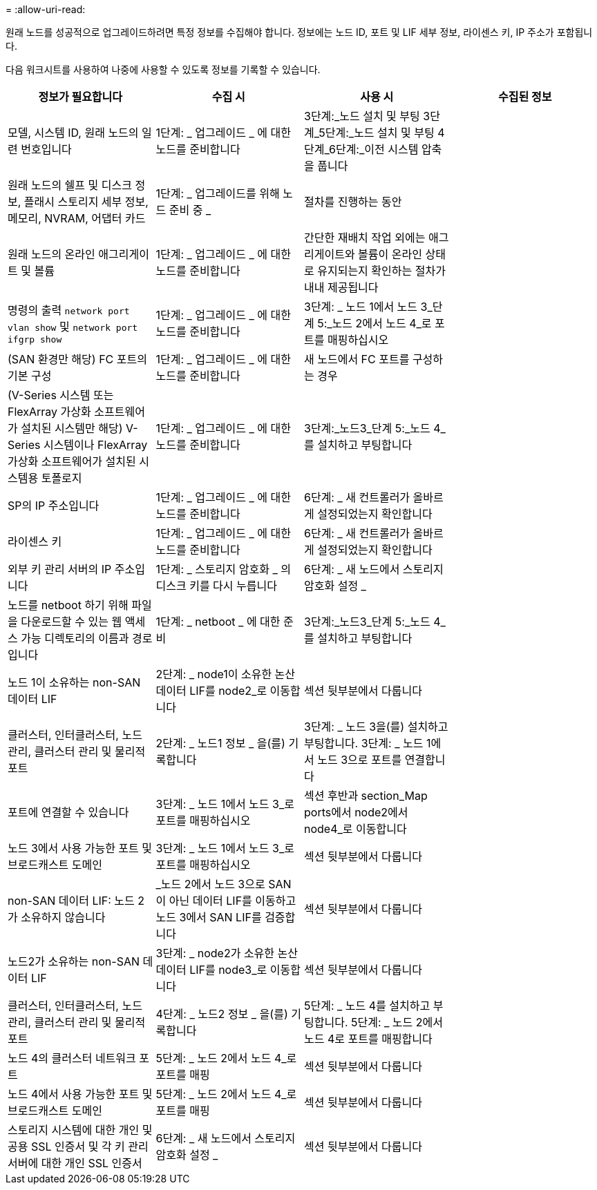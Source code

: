 = 
:allow-uri-read: 


원래 노드를 성공적으로 업그레이드하려면 특정 정보를 수집해야 합니다. 정보에는 노드 ID, 포트 및 LIF 세부 정보, 라이센스 키, IP 주소가 포함됩니다.

다음 워크시트를 사용하여 나중에 사용할 수 있도록 정보를 기록할 수 있습니다.

|===
| 정보가 필요합니다 | 수집 시 | 사용 시 | 수집된 정보 


| 모델, 시스템 ID, 원래 노드의 일련 번호입니다 | 1단계: _ 업그레이드 _ 에 대한 노드를 준비합니다 | 3단계:_노드 설치 및 부팅 3단계_5단계:_노드 설치 및 부팅 4단계_6단계:_이전 시스템 압축을 풉니다 |  


| 원래 노드의 쉘프 및 디스크 정보, 플래시 스토리지 세부 정보, 메모리, NVRAM, 어댑터 카드 | 1단계: _ 업그레이드를 위해 노드 준비 중 _ | 절차를 진행하는 동안 |  


| 원래 노드의 온라인 애그리게이트 및 볼륨 | 1단계: _ 업그레이드 _ 에 대한 노드를 준비합니다 | 간단한 재배치 작업 외에는 애그리게이트와 볼륨이 온라인 상태로 유지되는지 확인하는 절차가 내내 제공됩니다 |  


| 명령의 출력 `network port vlan show` 및 `network port ifgrp show` | 1단계: _ 업그레이드 _ 에 대한 노드를 준비합니다 | 3단계: _ 노드 1에서 노드 3_단계 5:_노드 2에서 노드 4_로 포트를 매핑하십시오 |  


| (SAN 환경만 해당) FC 포트의 기본 구성 | 1단계: _ 업그레이드 _ 에 대한 노드를 준비합니다 | 새 노드에서 FC 포트를 구성하는 경우 |  


| (V-Series 시스템 또는 FlexArray 가상화 소프트웨어가 설치된 시스템만 해당) V-Series 시스템이나 FlexArray 가상화 소프트웨어가 설치된 시스템용 토폴로지 | 1단계: _ 업그레이드 _ 에 대한 노드를 준비합니다 | 3단계:_노드3_단계 5:_노드 4_를 설치하고 부팅합니다 |  


| SP의 IP 주소입니다 | 1단계: _ 업그레이드 _ 에 대한 노드를 준비합니다 | 6단계: _ 새 컨트롤러가 올바르게 설정되었는지 확인합니다 |  


| 라이센스 키 | 1단계: _ 업그레이드 _ 에 대한 노드를 준비합니다 | 6단계: _ 새 컨트롤러가 올바르게 설정되었는지 확인합니다 |  


| 외부 키 관리 서버의 IP 주소입니다 | 1단계: _ 스토리지 암호화 _ 의 디스크 키를 다시 누릅니다 | 6단계: _ 새 노드에서 스토리지 암호화 설정 _ |  


| 노드를 netboot 하기 위해 파일을 다운로드할 수 있는 웹 액세스 가능 디렉토리의 이름과 경로입니다 | 1단계: _ netboot _ 에 대한 준비 | 3단계:_노드3_단계 5:_노드 4_를 설치하고 부팅합니다 |  


| 노드 1이 소유하는 non-SAN 데이터 LIF | 2단계: _ node1이 소유한 논산 데이터 LIF를 node2_로 이동합니다 | 섹션 뒷부분에서 다룹니다 |  


| 클러스터, 인터클러스터, 노드 관리, 클러스터 관리 및 물리적 포트 | 2단계: _ 노드1 정보 _ 을(를) 기록합니다 | 3단계: _ 노드 3을(를) 설치하고 부팅합니다. 3단계: _ 노드 1에서 노드 3으로 포트를 연결합니다 |  


| 포트에 연결할 수 있습니다 | 3단계: _ 노드 1에서 노드 3_로 포트를 매핑하십시오 | 섹션 후반과 section_Map ports에서 node2에서 node4_로 이동합니다 |  


| 노드 3에서 사용 가능한 포트 및 브로드캐스트 도메인 | 3단계: _ 노드 1에서 노드 3_로 포트를 매핑하십시오 | 섹션 뒷부분에서 다룹니다 |  


| non-SAN 데이터 LIF: 노드 2가 소유하지 않습니다 | _노드 2에서 노드 3으로 SAN이 아닌 데이터 LIF를 이동하고 노드 3에서 SAN LIF를 검증합니다 | 섹션 뒷부분에서 다룹니다 |  


| 노드2가 소유하는 non-SAN 데이터 LIF | 3단계: _ node2가 소유한 논산 데이터 LIF를 node3_로 이동합니다 | 섹션 뒷부분에서 다룹니다 |  


| 클러스터, 인터클러스터, 노드 관리, 클러스터 관리 및 물리적 포트 | 4단계: _ 노드2 정보 _ 을(를) 기록합니다 | 5단계: _ 노드 4를 설치하고 부팅합니다. 5단계: _ 노드 2에서 노드 4로 포트를 매핑합니다 |  


| 노드 4의 클러스터 네트워크 포트 | 5단계: _ 노드 2에서 노드 4_로 포트를 매핑 | 섹션 뒷부분에서 다룹니다 |  


| 노드 4에서 사용 가능한 포트 및 브로드캐스트 도메인 | 5단계: _ 노드 2에서 노드 4_로 포트를 매핑 | 섹션 뒷부분에서 다룹니다 |  


| 스토리지 시스템에 대한 개인 및 공용 SSL 인증서 및 각 키 관리 서버에 대한 개인 SSL 인증서 | 6단계: _ 새 노드에서 스토리지 암호화 설정 _ | 섹션 뒷부분에서 다룹니다 |  
|===